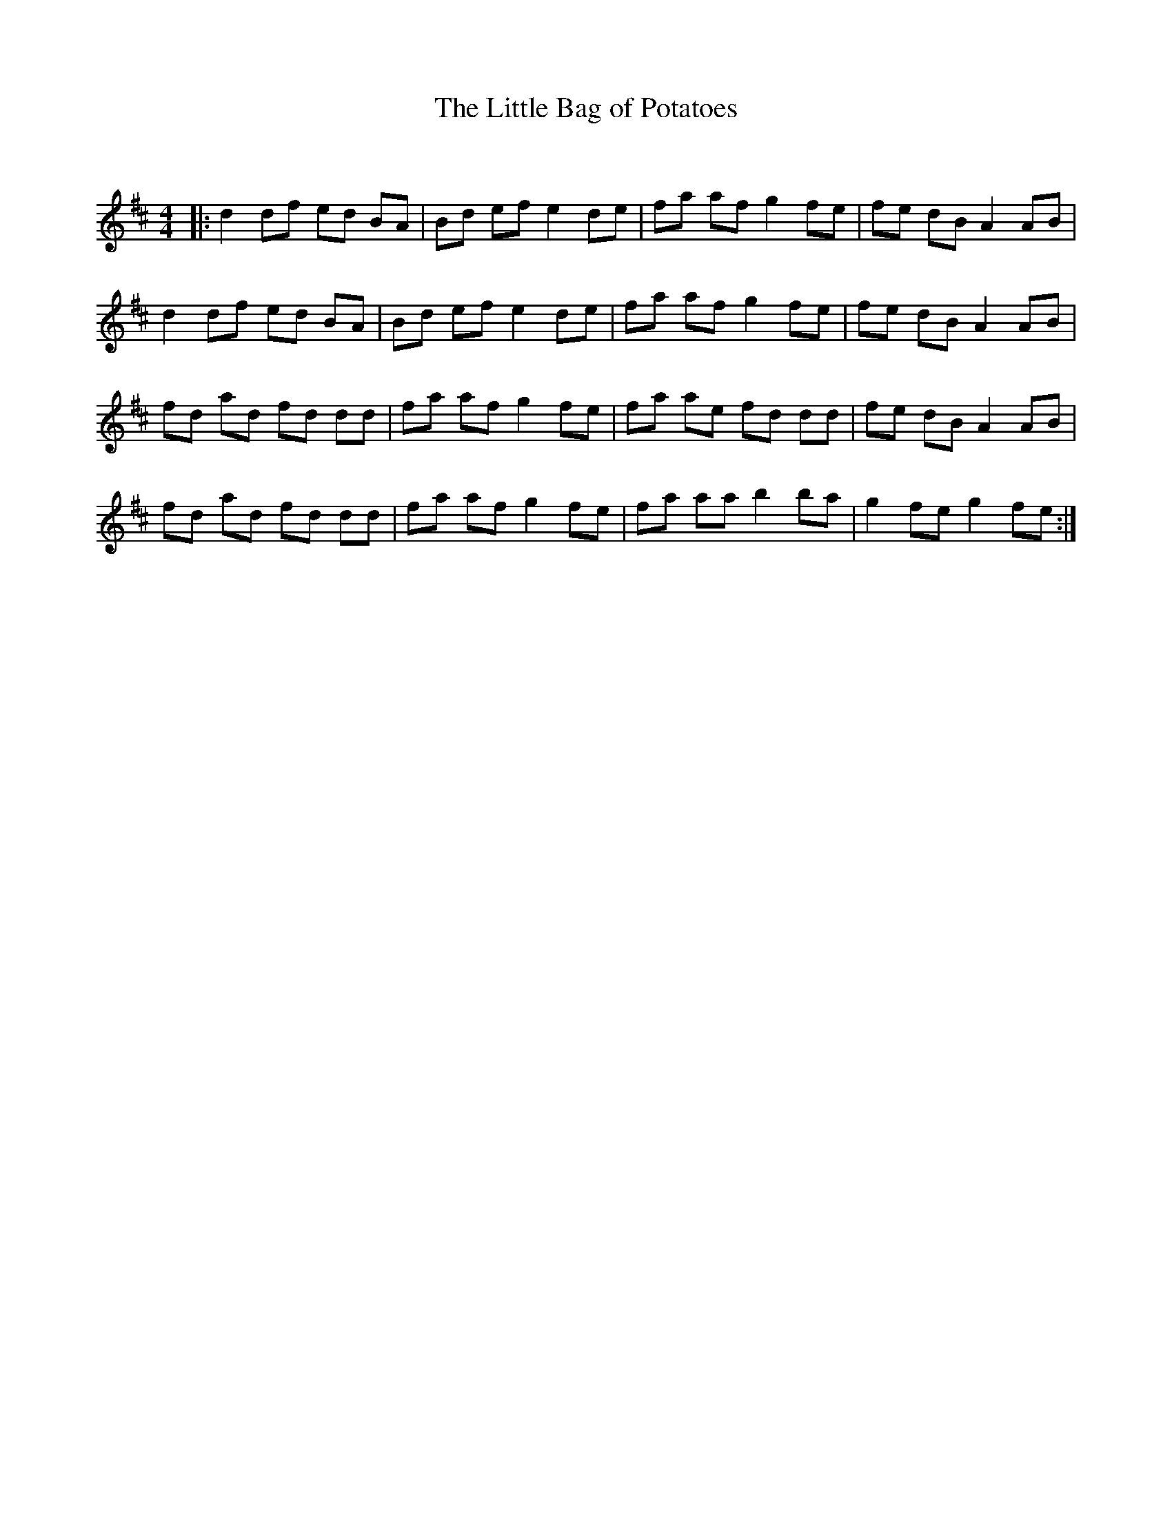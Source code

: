 X:1
T: The Little Bag of Potatoes
C:
R:Reel
Q: 232
K:D
M:4/4
L:1/8
|:d2 df ed BA|Bd ef e2 de|fa af g2 fe|fe dB A2 AB|
d2 df ed BA|Bd ef e2 de|fa af g2 fe|fe dB A2 AB|
fd ad fd dd|fa af g2 fe|fa ae fd dd|fe dB A2 AB|
fd ad fd dd|fa af g2 fe|fa aa b2 ba|g2 fe g2 fe:|
